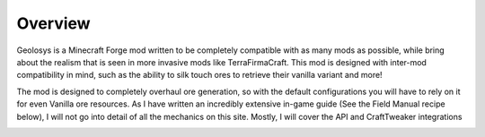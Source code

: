 =========
Overview
=========

Geolosys is a Minecraft Forge mod written to be completely compatible with as many mods as possible, while bring about the realism that is seen in more invasive mods like TerraFirmaCraft. This mod is designed with inter-mod compatibility in mind, such as the ability to silk touch ores to retrieve their vanilla variant and more!

The mod is designed to completely overhaul ore generation, so with the default configurations you will have to rely on it for even Vanilla ore resources. As I have written an incredibly extensive in-game guide (See the Field Manual recipe below), I will not go into detail of all the mechanics on this site. Mostly, I will cover the API and CraftTweaker integrations

.. image:: images/field_manual.png
    :width: 256px
    :align: center
    :alt: Field Manual Crafting Recipe